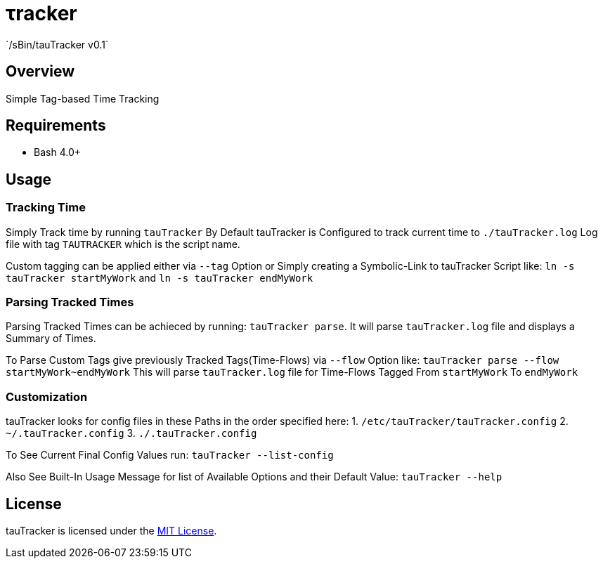 &tau;racker
===========
`/sBin/tauTracker v0.1`

Overview
--------
Simple Tag-based Time Tracking

Requirements
------------
* Bash 4.0+

Usage
-----

### Tracking Time
Simply Track time by running `tauTracker`
By Default tauTracker is Configured to track current time to `./tauTracker.log` Log file
with tag `TAUTRACKER` which is the script name.

Custom tagging can be applied either via `--tag` Option or Simply creating
a Symbolic-Link to tauTracker Script like: `ln -s tauTracker startMyWork` and `ln -s tauTracker endMyWork`

### Parsing Tracked Times
Parsing Tracked Times can be achieced by running: `tauTracker parse`.
It will parse `tauTracker.log` file and displays a Summary of Times.

To Parse Custom Tags give previously Tracked Tags(Time-Flows) via `--flow` Option like:
`tauTracker parse --flow startMyWork~endMyWork`
This will parse `tauTracker.log` file for Time-Flows Tagged From `startMyWork` To `endMyWork`

### Customization
tauTracker looks for config files in these Paths in the order specified here:
1. `/etc/tauTracker/tauTracker.config`
2. `~/.tauTracker.config`
3. `./.tauTracker.config`

To See Current Final Config Values run: `tauTracker --list-config`

Also See Built-In Usage Message for list of Available Options and their Default Value: `tauTracker --help`

License
-------
tauTracker is licensed under the http://slashsbin.mit-license.org/[MIT License].
